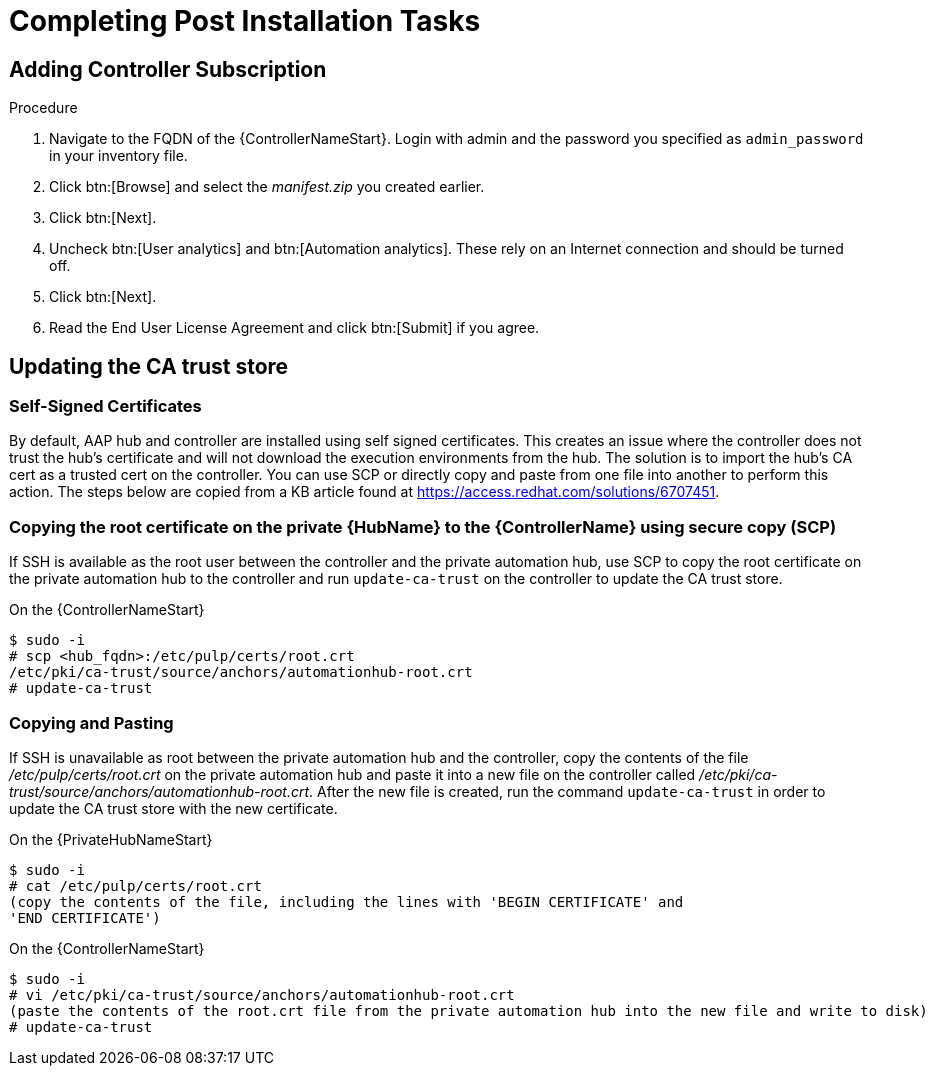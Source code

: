 [id="completing-post-installation-tasks_{context}"]

= Completing Post Installation Tasks

== Adding Controller Subscription

.Procedure

. Navigate to the FQDN of the {ControllerNameStart}. Login with admin and the password you specified as `admin_password` in your inventory file.

. Click btn:[Browse] and select the __manifest.zip__ you created earlier.

. Click btn:[Next].

. Uncheck btn:[User analytics] and btn:[Automation analytics]. These rely on an Internet connection and should be turned off.

. Click btn:[Next].

. Read the End User License Agreement and click btn:[Submit] if you agree.

== Updating the CA trust store

=== Self-Signed Certificates

By default, AAP hub and controller are installed using self signed certificates. This creates an issue where the controller does not trust the hub’s certificate and will not download the execution environments from the hub. The solution is to import the hub’s CA cert as a trusted cert on the controller. You can use SCP or directly copy and paste from one file into another to perform this action. The steps below are copied from a KB article found at https://access.redhat.com/solutions/6707451.

=== Copying the root certificate on the private {HubName} to the {ControllerName} using secure copy (SCP)

If SSH is available as the root user between the controller and the private automation hub, use SCP to copy the root certificate on the private automation hub to the controller and run `update-ca-trust` on the controller to update the CA trust store.

On the {ControllerNameStart}
----
$ sudo -i
# scp <hub_fqdn>:/etc/pulp/certs/root.crt
/etc/pki/ca-trust/source/anchors/automationhub-root.crt
# update-ca-trust
----

=== Copying and Pasting

If SSH is unavailable as root between the private automation hub and the controller, copy the contents of the file __/etc/pulp/certs/root.crt__ on the private automation hub and paste it into a new file on the controller called __/etc/pki/ca-trust/source/anchors/automationhub-root.crt__. After the new file is created, run the command `update-ca-trust` in order to update the CA trust store with the new certificate.

On the {PrivateHubNameStart}
----
$ sudo -i
# cat /etc/pulp/certs/root.crt
(copy the contents of the file, including the lines with 'BEGIN CERTIFICATE' and
'END CERTIFICATE')
----

On the {ControllerNameStart}
----
$ sudo -i
# vi /etc/pki/ca-trust/source/anchors/automationhub-root.crt
(paste the contents of the root.crt file from the private automation hub into the new file and write to disk)
# update-ca-trust
----
